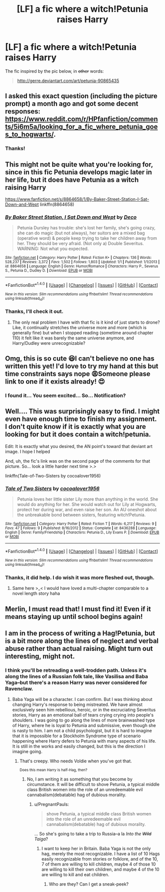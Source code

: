 #+TITLE: [LF] a fic where a witch!Petunia raises Harry

* [LF] a fic where a witch!Petunia raises Harry
:PROPERTIES:
:Author: PregnantPauls
:Score: 17
:DateUnix: 1485739373.0
:DateShort: 2017-Jan-30
:FlairText: Request
:END:
The fic inspired by the pic below, in +other+ words:

#+begin_quote
  [[http://gerre.deviantart.com/art/petunia-90865435]]
#+end_quote


** I asked this exact question (including the picture prompt) a month ago and got some decent responses: [[https://www.reddit.com/r/HPfanfiction/comments/5i6m5a/looking_for_a_fic_where_petunia_goes_to_hogwarts/]].
:PROPERTIES:
:Author: -perhonen-
:Score: 6
:DateUnix: 1485750636.0
:DateShort: 2017-Jan-30
:END:

*** Thanks!
:PROPERTIES:
:Author: PregnantPauls
:Score: 1
:DateUnix: 1485752331.0
:DateShort: 2017-Jan-30
:END:


** This might not be quite what you're looking for, since in this fic Petunia develops magic later in her life, but it does have Petunia as a witch raising Harry

[[https://www.fanfiction.net/s/8864658/1/By-Baker-Street-Station-I-Sat-Down-and-Wept]] linkffn(8864658)
:PROPERTIES:
:Author: Gypsyhunter
:Score: 5
:DateUnix: 1485762149.0
:DateShort: 2017-Jan-30
:END:

*** [[http://www.fanfiction.net/s/8864658/1/][*/By Baker Street Station, I Sat Down and Wept/*]] by [[https://www.fanfiction.net/u/165664/Deco][/Deco/]]

#+begin_quote
  Petunia Dursley has trouble: she's lost her family, she's going crazy, she can do magic (but not always), her suitors are a mixed bag (operative word) & people keep trying to take her children away from her. They should be very afraid. (Not only a) Double Severitus. WARNING: Not what you expected.
#+end_quote

^{/Site/: [[http://www.fanfiction.net/][fanfiction.net]] *|* /Category/: Harry Potter *|* /Rated/: Fiction K+ *|* /Chapters/: 136 *|* /Words/: 528,237 *|* /Reviews/: 3,372 *|* /Favs/: 1,502 *|* /Follows/: 1,803 *|* /Updated/: 1/1 *|* /Published/: 1/1/2013 *|* /id/: 8864658 *|* /Language/: English *|* /Genre/: Humor/Romance *|* /Characters/: Harry P., Severus S., Petunia D., Dudley D. *|* /Download/: [[http://www.ff2ebook.com/old/ffn-bot/index.php?id=8864658&source=ff&filetype=epub][EPUB]] or [[http://www.ff2ebook.com/old/ffn-bot/index.php?id=8864658&source=ff&filetype=mobi][MOBI]]}

--------------

*FanfictionBot*^{1.4.0} *|* [[[https://github.com/tusing/reddit-ffn-bot/wiki/Usage][Usage]]] | [[[https://github.com/tusing/reddit-ffn-bot/wiki/Changelog][Changelog]]] | [[[https://github.com/tusing/reddit-ffn-bot/issues/][Issues]]] | [[[https://github.com/tusing/reddit-ffn-bot/][GitHub]]] | [[[https://www.reddit.com/message/compose?to=tusing][Contact]]]

^{/New in this version: Slim recommendations using/ ffnbot!slim! /Thread recommendations using/ linksub(thread_id)!}
:PROPERTIES:
:Author: FanfictionBot
:Score: 2
:DateUnix: 1485762162.0
:DateShort: 2017-Jan-30
:END:


*** Thanks, I'll check it out.
:PROPERTIES:
:Author: PregnantPauls
:Score: 1
:DateUnix: 1485766928.0
:DateShort: 2017-Jan-30
:END:

**** The only real problem I have with that fic is it kind of just starts to drone? Like, it continually stretches the universe more and more (which is generally fine) but when I stopped reading (sometime around chapter 110) it felt like it was barely the same universe anymore, and Harry/Dudley were unrecognizable?
:PROPERTIES:
:Author: Warbandit
:Score: 5
:DateUnix: 1485790176.0
:DateShort: 2017-Jan-30
:END:


** Omg, this is so cute 😆I can't believe no one has written this yet! I'd love to try my hand at this but time constraints says nope 😩Someone please link to one if it exists already! 😍
:PROPERTIES:
:Author: hocuspocusgottafocus
:Score: 4
:DateUnix: 1485745701.0
:DateShort: 2017-Jan-30
:END:

*** I found it... You seem excited... So... Notification?
:PROPERTIES:
:Author: DearDeathDay
:Score: 2
:DateUnix: 1485747477.0
:DateShort: 2017-Jan-30
:END:


** Well.... This was surprisingly easy to find. I might even have enough time to finish my assignment. I don't quite know if it is exactly what you are looking for but it does contain a witch!petunia.

Edit: It is exactly what you desired, the AN point's toward that deviant art image. I hope I helped

And, uh, the fic's link was on the second page of the comments for that picture. So... look a little harder next time >.>

linkffn(Tale-of-Two-Sisters by cocoalover1956)
:PROPERTIES:
:Author: DearDeathDay
:Score: 2
:DateUnix: 1485746740.0
:DateShort: 2017-Jan-30
:END:

*** [[http://www.fanfiction.net/s/8436288/1/][*/Tale of Two Sisters/*]] by [[https://www.fanfiction.net/u/2158561/cocoalover1956][/cocoalover1956/]]

#+begin_quote
  Petunia loves her little sister Lily more than anything in the world. She would do anything for her. She would watch out for Lily at Hogwarts, protect her during war, and even raise her son. An AU oneshot about the unbreakable bond between sisters, featuring witch!Petunia.
#+end_quote

^{/Site/: [[http://www.fanfiction.net/][fanfiction.net]] *|* /Category/: Harry Potter *|* /Rated/: Fiction T *|* /Words/: 6,217 *|* /Reviews/: 9 *|* /Favs/: 47 *|* /Follows/: 9 *|* /Published/: 8/16/2012 *|* /Status/: Complete *|* /id/: 8436288 *|* /Language/: English *|* /Genre/: Family/Friendship *|* /Characters/: Petunia D., Lily Evans P. *|* /Download/: [[http://www.ff2ebook.com/old/ffn-bot/index.php?id=8436288&source=ff&filetype=epub][EPUB]] or [[http://www.ff2ebook.com/old/ffn-bot/index.php?id=8436288&source=ff&filetype=mobi][MOBI]]}

--------------

*FanfictionBot*^{1.4.0} *|* [[[https://github.com/tusing/reddit-ffn-bot/wiki/Usage][Usage]]] | [[[https://github.com/tusing/reddit-ffn-bot/wiki/Changelog][Changelog]]] | [[[https://github.com/tusing/reddit-ffn-bot/issues/][Issues]]] | [[[https://github.com/tusing/reddit-ffn-bot/][GitHub]]] | [[[https://www.reddit.com/message/compose?to=tusing][Contact]]]

^{/New in this version: Slim recommendations using/ ffnbot!slim! /Thread recommendations using/ linksub(thread_id)!}
:PROPERTIES:
:Author: FanfictionBot
:Score: 2
:DateUnix: 1485746769.0
:DateShort: 2017-Jan-30
:END:


*** Thanks, it did help. I do wish it was more fleshed out, though.
:PROPERTIES:
:Author: PregnantPauls
:Score: 2
:DateUnix: 1485747648.0
:DateShort: 2017-Jan-30
:END:

**** Same here >_< I would have loved a multi-chapter comparable to a novel length story haha
:PROPERTIES:
:Author: PM_ME_POEMS_
:Score: 1
:DateUnix: 1485748293.0
:DateShort: 2017-Jan-30
:END:


** Merlin, I must read that! I must find it! Even if it means staying up until school begins again!
:PROPERTIES:
:Author: DearDeathDay
:Score: 1
:DateUnix: 1485745607.0
:DateShort: 2017-Jan-30
:END:


** I am in the process of writing a Hag!Petunia, but is a bit more along the lines of neglect and verbal abuse rather than actual raising. Might turn out interesting, might not.
:PROPERTIES:
:Author: Dorgamund
:Score: 1
:DateUnix: 1485750317.0
:DateShort: 2017-Jan-30
:END:

*** I think you'll be retreading a well-trodden path. Unless it's along the lines of a Russian folk tale, like Vasilisa and Baba Yaga--but there's a reason Harry was never considered for Ravenclaw.
:PROPERTIES:
:Author: PregnantPauls
:Score: 3
:DateUnix: 1485752577.0
:DateShort: 2017-Jan-30
:END:

**** Baba Yaga will be a character. I can confirm. But I was thinking about changing Harry's response to being mistreated. We have almost exclusively seen him rebellious, heroic, or in the excruciating Severitus stories, Harry as an emotional ball of tears crying crying into people's shoulders. I was going to go along the lines of more brainwashed type of Harry, where he is loyal to Petunia and submissive, even though she is nasty to him. I am not a child psychologist, but it is hard to imagine that it is impossible for a Stockholm Syndrome type of scenario happening where Harry defers to Petunia with many aspects of his life. It is still in the works and easily changed, but this is the direction I imagine going.
:PROPERTIES:
:Author: Dorgamund
:Score: 3
:DateUnix: 1485758446.0
:DateShort: 2017-Jan-30
:END:

***** That's creepy. Who needs Voldie when you've got that.

^{Does this mean Harry is half-Hag, then?}
:PROPERTIES:
:Author: PregnantPauls
:Score: 2
:DateUnix: 1485758850.0
:DateShort: 2017-Jan-30
:END:

****** No, I am writing it as something that you become by circumstance. It will be difficult to shove Petunia, a typical middle class British women into the role of an unredeemable evil cannabalism(debatable) hag of dubious morality.
:PROPERTIES:
:Author: Dorgamund
:Score: 2
:DateUnix: 1485759563.0
:DateShort: 2017-Jan-30
:END:

******* u/PregnantPauls:
#+begin_quote
  shove Petunia, a typical middle class British women into the role of an unredeemable evil cannabalism(debatable) hag of dubious morality.
#+end_quote

... So she's going to take a trip to Russia--a la /Into the +Wild+ Taiga/?
:PROPERTIES:
:Author: PregnantPauls
:Score: 1
:DateUnix: 1485759686.0
:DateShort: 2017-Jan-30
:END:

******** I want to keep her in Britain. Baba Yaga is not the only hag, merely the most recognizable. I have a list of 10 Hags easily recognizable from stories or folklore, and of the 10, 7 of them are willing to kill children, maybe 4 of those 10 are willing to kill their own children, and maybe 4 of the 10 are willing to kill and eat children.
:PROPERTIES:
:Author: Dorgamund
:Score: 1
:DateUnix: 1485760467.0
:DateShort: 2017-Jan-30
:END:

********* Who are they? Can I get a sneak-peek?
:PROPERTIES:
:Author: PregnantPauls
:Score: 1
:DateUnix: 1485766919.0
:DateShort: 2017-Jan-30
:END:
